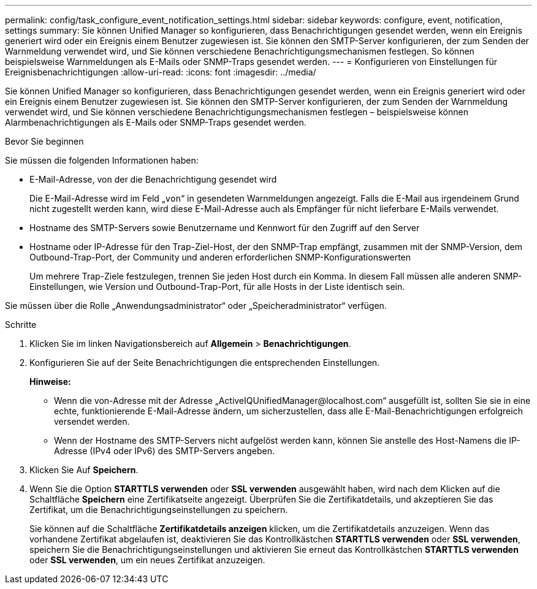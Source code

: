 ---
permalink: config/task_configure_event_notification_settings.html 
sidebar: sidebar 
keywords: configure, event, notification, settings 
summary: Sie können Unified Manager so konfigurieren, dass Benachrichtigungen gesendet werden, wenn ein Ereignis generiert wird oder ein Ereignis einem Benutzer zugewiesen ist. Sie können den SMTP-Server konfigurieren, der zum Senden der Warnmeldung verwendet wird, und Sie können verschiedene Benachrichtigungsmechanismen festlegen. So können beispielsweise Warnmeldungen als E-Mails oder SNMP-Traps gesendet werden. 
---
= Konfigurieren von Einstellungen für Ereignisbenachrichtigungen
:allow-uri-read: 
:icons: font
:imagesdir: ../media/


[role="lead"]
Sie können Unified Manager so konfigurieren, dass Benachrichtigungen gesendet werden, wenn ein Ereignis generiert wird oder ein Ereignis einem Benutzer zugewiesen ist. Sie können den SMTP-Server konfigurieren, der zum Senden der Warnmeldung verwendet wird, und Sie können verschiedene Benachrichtigungsmechanismen festlegen – beispielsweise können Alarmbenachrichtigungen als E-Mails oder SNMP-Traps gesendet werden.

.Bevor Sie beginnen
Sie müssen die folgenden Informationen haben:

* E-Mail-Adresse, von der die Benachrichtigung gesendet wird
+
Die E-Mail-Adresse wird im Feld „`von`“ in gesendeten Warnmeldungen angezeigt. Falls die E-Mail aus irgendeinem Grund nicht zugestellt werden kann, wird diese E-Mail-Adresse auch als Empfänger für nicht lieferbare E-Mails verwendet.

* Hostname des SMTP-Servers sowie Benutzername und Kennwort für den Zugriff auf den Server
* Hostname oder IP-Adresse für den Trap-Ziel-Host, der den SNMP-Trap empfängt, zusammen mit der SNMP-Version, dem Outbound-Trap-Port, der Community und anderen erforderlichen SNMP-Konfigurationswerten
+
Um mehrere Trap-Ziele festzulegen, trennen Sie jeden Host durch ein Komma. In diesem Fall müssen alle anderen SNMP-Einstellungen, wie Version und Outbound-Trap-Port, für alle Hosts in der Liste identisch sein.



Sie müssen über die Rolle „Anwendungsadministrator“ oder „Speicheradministrator“ verfügen.

.Schritte
. Klicken Sie im linken Navigationsbereich auf *Allgemein* > *Benachrichtigungen*.
. Konfigurieren Sie auf der Seite Benachrichtigungen die entsprechenden Einstellungen.
+
*Hinweise:*

+
** Wenn die von-Adresse mit der Adresse „+ActiveIQUnifiedManager@localhost.com+“ ausgefüllt ist, sollten Sie sie in eine echte, funktionierende E-Mail-Adresse ändern, um sicherzustellen, dass alle E-Mail-Benachrichtigungen erfolgreich versendet werden.
** Wenn der Hostname des SMTP-Servers nicht aufgelöst werden kann, können Sie anstelle des Host-Namens die IP-Adresse (IPv4 oder IPv6) des SMTP-Servers angeben.


. Klicken Sie Auf *Speichern*.
. Wenn Sie die Option *STARTTLS verwenden* oder *SSL verwenden* ausgewählt haben, wird nach dem Klicken auf die Schaltfläche *Speichern* eine Zertifikatseite angezeigt. Überprüfen Sie die Zertifikatdetails, und akzeptieren Sie das Zertifikat, um die Benachrichtigungseinstellungen zu speichern.
+
Sie können auf die Schaltfläche *Zertifikatdetails anzeigen* klicken, um die Zertifikatdetails anzuzeigen. Wenn das vorhandene Zertifikat abgelaufen ist, deaktivieren Sie das Kontrollkästchen *STARTTLS verwenden* oder *SSL verwenden*, speichern Sie die Benachrichtigungseinstellungen und aktivieren Sie erneut das Kontrollkästchen *STARTTLS verwenden* oder *SSL verwenden*, um ein neues Zertifikat anzuzeigen.


